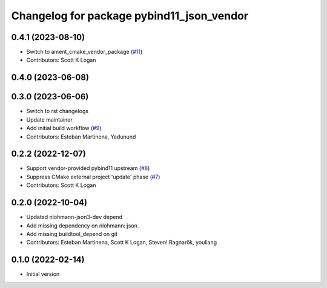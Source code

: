 ^^^^^^^^^^^^^^^^^^^^^^^^^^^^^^^^^^^^^^^^^^
Changelog for package pybind11_json_vendor
^^^^^^^^^^^^^^^^^^^^^^^^^^^^^^^^^^^^^^^^^^

0.4.1 (2023-08-10)
------------------
* Switch to ament_cmake_vendor_package (`#11 <https://github.com/open-rmf/pybind11_json_vendor/pull/11>`_)
* Contributors: Scott K Logan

0.4.0 (2023-06-08)
------------------

0.3.0 (2023-06-06)
------------------
* Switch to rst changelogs
* Update maintainer
* Add initial build workflow (`#9 <https://github.com/open-rmf/pybind11_json_vendor/pull/9>`_)
* Contributors: Esteban Martinena, Yadunund

0.2.2 (2022-12-07)
------------------
* Support vendor-provided pybind11 upstream (`#8 <https://github.com/open-rmf/pybind11_json_vendor/pull/8>`_)
* Suppress CMake external project 'update' phase (`#7 <https://github.com/open-rmf/pybind11_json_vendor/pull/7>`_)
* Contributors: Scott K Logan

0.2.0 (2022-10-04)
------------------
* Updated nlohmann-json3-dev depend
* Add missing dependency on nlohmann::json.
* Add missing buildtool_depend on git
* Contributors: Esteban Martinena, Scott K Logan, Steven! Ragnarök, youliang

0.1.0 (2022-02-14)
------------------
* Initial version
